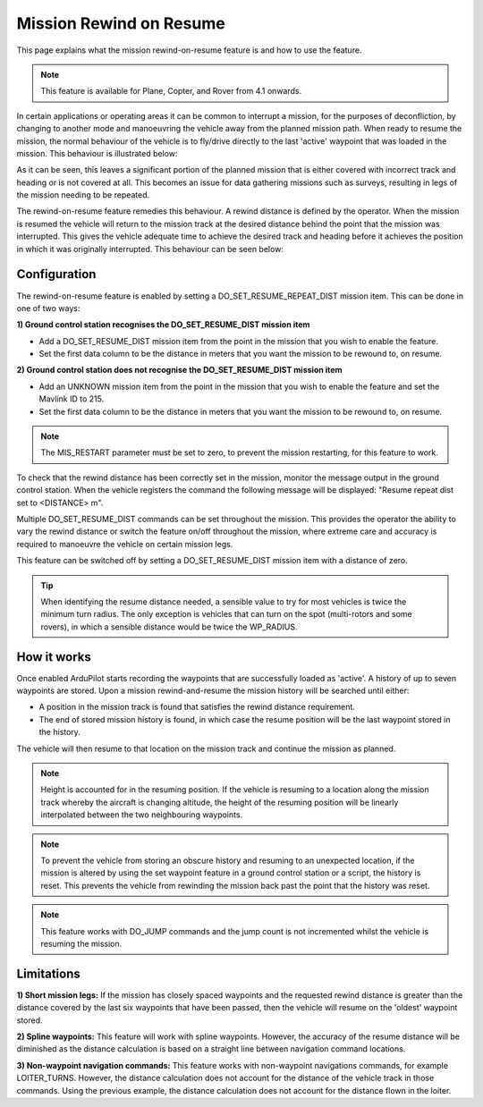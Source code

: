 .. _common-mission-rewind:

========================
Mission Rewind on Resume
========================

This page explains what the mission rewind-on-resume feature is and how to use the feature.

.. note::

    This feature is available for Plane, Copter, and Rover from 4.1 onwards.

In certain applications or operating areas it can be common to interrupt a mission, for the purposes 
of deconfliction, by changing to another mode and manoeuvring the vehicle away from the planned mission 
path.  When ready to resume the mission, the normal behaviour of the vehicle is to fly/drive directly to 
the last 'active' waypoint that was loaded in the mission.  This behaviour is illustrated below:

.. image:: ../../../images/mission-normal-resume-behaviour.png
    :target: ../_images/mission-normal-resume-behaviour.png
    :width: 600px

As it can be seen, this leaves a significant portion of the planned mission that is either covered with 
incorrect track and heading or is not covered at all.  This becomes an issue for data gathering missions 
such as surveys, resulting in legs of the mission needing to be repeated.

The rewind-on-resume feature remedies this behaviour.  A rewind distance is defined by the operator.  When 
the mission is resumed the vehicle will return to the mission track at the desired distance behind the point 
that the mission was interrupted.  This gives the vehicle adequate time to achieve the desired track and 
heading before it achieves the position in which it was originally interrupted.  This behaviour can be seen 
below:

.. image:: ../../../images/mission-rewind-behaviour.png
    :target: ../_images/mission-rewind-behaviour.png
    :width: 600px


Configuration
=============

The rewind-on-resume feature is enabled by setting a DO_SET_RESUME_REPEAT_DIST mission item.  This can 
be done in one of two ways:


**1) Ground control station recognises the DO_SET_RESUME_DIST mission item**

- Add a DO_SET_RESUME_DIST mission item from the point in the mission that you wish to enable the feature.
- Set the first data column to be the distance in meters that you want the mission to be rewound to, on resume.


**2) Ground control station does not recognise the DO_SET_RESUME_DIST mission item**

- Add an UNKNOWN mission item from the point in the mission that you wish to enable the feature and set the Mavlink ID to 215.
- Set the first data column to be the distance in meters that you want the mission to be rewound to, on resume.

.. note::

    The MIS_RESTART parameter must be set to zero, to prevent the mission restarting, for this feature to work.

To check that the rewind distance has been correctly set in the mission, monitor the message output in the ground 
control station.  When the vehicle registers the command the following message will be displayed: "Resume repeat 
dist set to <DISTANCE> m".

Multiple DO_SET_RESUME_DIST commands can be set throughout the mission.  This provides the operator the ability to
vary the rewind distance or switch the feature on/off throughout the mission, where extreme care and accuracy is 
required to manoeuvre the vehicle on certain mission legs.

This feature can be switched off by setting a DO_SET_RESUME_DIST mission item with a distance of zero.

.. tip::
    When identifying the resume distance needed, a sensible value to try for most vehicles is twice the minimum turn
    radius.  The only exception is vehicles that can turn on the spot (multi-rotors and some rovers), in which a 
    sensible distance would be twice the WP_RADIUS.


How it works
============

Once enabled ArduPilot starts recording the waypoints that are successfully loaded as 'active'.  A history of up to 
seven waypoints are stored.  Upon a mission rewind-and-resume the mission history will be searched until either:

- A position in the mission track is found that satisfies the rewind distance requirement.
- The end of stored mission history is found, in which case the resume position will be the last waypoint stored in the history.

The vehicle will then resume to that location on the mission track and continue the mission as planned.

.. note::
    Height is accounted for in the resuming position.  If the vehicle is resuming to a location along the mission track 
    whereby the aircraft is changing altitude, the height of the resuming position will be linearly interpolated between 
    the two neighbouring waypoints.

.. note::
    To prevent the vehicle from storing an obscure history and resuming to an unexpected location, if the mission is 
    altered by using the set waypoint feature in a ground control station or a script, the history is reset.  This prevents 
    the vehicle from rewinding the mission back past the point that the history was reset.
    
.. note::
    This feature works with DO_JUMP commands and the jump count is not incremented whilst the vehicle is resuming the mission.

Limitations
===========

**1) Short mission legs:** If the mission has closely spaced waypoints and the requested rewind distance is greater than 
the distance covered by the last six waypoints that have been passed, then the vehicle will resume on the 'oldest' waypoint 
stored.

**2) Spline waypoints:**  This feature will work with spline waypoints.  However, the accuracy of the resume distance will 
be diminished as the distance calculation is based on a straight line between navigation command locations.

**3) Non-waypoint navigation commands:**  This feature works with non-waypoint navigations commands, for example LOITER_TURNS.  
However, the distance calculation does not account for the distance of the vehicle track in those commands.  Using the previous 
example, the distance calculation does not account for the distance flown in the loiter.
